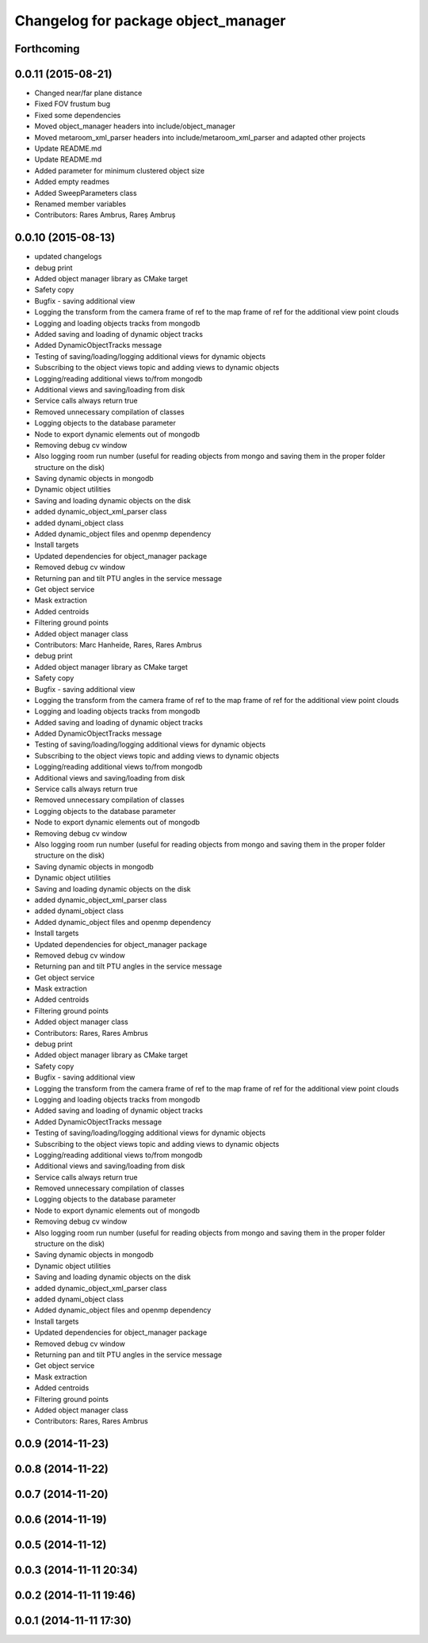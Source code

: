 ^^^^^^^^^^^^^^^^^^^^^^^^^^^^^^^^^^^^
Changelog for package object_manager
^^^^^^^^^^^^^^^^^^^^^^^^^^^^^^^^^^^^

Forthcoming
-----------

0.0.11 (2015-08-21)
-------------------
* Changed near/far plane distance
* Fixed FOV frustum bug
* Fixed some dependencies
* Moved object_manager headers into include/object_manager
* Moved metaroom_xml_parser headers into include/metaroom_xml_parser and adapted other projects
* Update README.md
* Update README.md
* Added parameter for minimum clustered object size
* Added empty readmes
* Added SweepParameters class
* Renamed member variables
* Contributors: Rares Ambrus, Rareș Ambruș

0.0.10 (2015-08-13)
-------------------
* updated changelogs
* debug print
* Added object manager library as CMake target
* Safety copy
* Bugfix - saving additional view
* Logging the transform from the camera frame of ref to the map frame of ref for the additional view point clouds
* Logging and loading objects tracks from mongodb
* Added saving and loading of dynamic object tracks
* Added DynamicObjectTracks message
* Testing of saving/loading/logging additional views for dynamic objects
* Subscribing to the object views topic and adding views to dynamic objects
* Logging/reading additional views to/from mongodb
* Additional views and saving/loading from disk
* Service calls always return true
* Removed unnecessary compilation of classes
* Logging objects to the database parameter
* Node to export dynamic elements out of mongodb
* Removing debug cv window
* Also logging room run number (useful for reading objects  from mongo and saving them in the proper folder structure on the disk)
* Saving dynamic objects in mongodb
* Dynamic object utilities
* Saving and loading dynamic objects on the disk
* added dynamic_object_xml_parser class
* added dynami_object class
* Added dynamic_object files and openmp dependency
* Install targets
* Updated dependencies for object_manager package
* Removed debug cv window
* Returning pan and tilt PTU angles in the service message
* Get object service
* Mask extraction
* Added centroids
* Filtering ground points
* Added object manager class
* Contributors: Marc Hanheide, Rares, Rares Ambrus

* debug print
* Added object manager library as CMake target
* Safety copy
* Bugfix - saving additional view
* Logging the transform from the camera frame of ref to the map frame of ref for the additional view point clouds
* Logging and loading objects tracks from mongodb
* Added saving and loading of dynamic object tracks
* Added DynamicObjectTracks message
* Testing of saving/loading/logging additional views for dynamic objects
* Subscribing to the object views topic and adding views to dynamic objects
* Logging/reading additional views to/from mongodb
* Additional views and saving/loading from disk
* Service calls always return true
* Removed unnecessary compilation of classes
* Logging objects to the database parameter
* Node to export dynamic elements out of mongodb
* Removing debug cv window
* Also logging room run number (useful for reading objects  from mongo and saving them in the proper folder structure on the disk)
* Saving dynamic objects in mongodb
* Dynamic object utilities
* Saving and loading dynamic objects on the disk
* added dynamic_object_xml_parser class
* added dynami_object class
* Added dynamic_object files and openmp dependency
* Install targets
* Updated dependencies for object_manager package
* Removed debug cv window
* Returning pan and tilt PTU angles in the service message
* Get object service
* Mask extraction
* Added centroids
* Filtering ground points
* Added object manager class
* Contributors: Rares, Rares Ambrus

* debug print
* Added object manager library as CMake target
* Safety copy
* Bugfix - saving additional view
* Logging the transform from the camera frame of ref to the map frame of ref for the additional view point clouds
* Logging and loading objects tracks from mongodb
* Added saving and loading of dynamic object tracks
* Added DynamicObjectTracks message
* Testing of saving/loading/logging additional views for dynamic objects
* Subscribing to the object views topic and adding views to dynamic objects
* Logging/reading additional views to/from mongodb
* Additional views and saving/loading from disk
* Service calls always return true
* Removed unnecessary compilation of classes
* Logging objects to the database parameter
* Node to export dynamic elements out of mongodb
* Removing debug cv window
* Also logging room run number (useful for reading objects  from mongo and saving them in the proper folder structure on the disk)
* Saving dynamic objects in mongodb
* Dynamic object utilities
* Saving and loading dynamic objects on the disk
* added dynamic_object_xml_parser class
* added dynami_object class
* Added dynamic_object files and openmp dependency
* Install targets
* Updated dependencies for object_manager package
* Removed debug cv window
* Returning pan and tilt PTU angles in the service message
* Get object service
* Mask extraction
* Added centroids
* Filtering ground points
* Added object manager class
* Contributors: Rares, Rares Ambrus

0.0.9 (2014-11-23)
------------------

0.0.8 (2014-11-22)
------------------

0.0.7 (2014-11-20)
------------------

0.0.6 (2014-11-19)
------------------

0.0.5 (2014-11-12)
------------------

0.0.3 (2014-11-11 20:34)
------------------------

0.0.2 (2014-11-11 19:46)
------------------------

0.0.1 (2014-11-11 17:30)
------------------------

